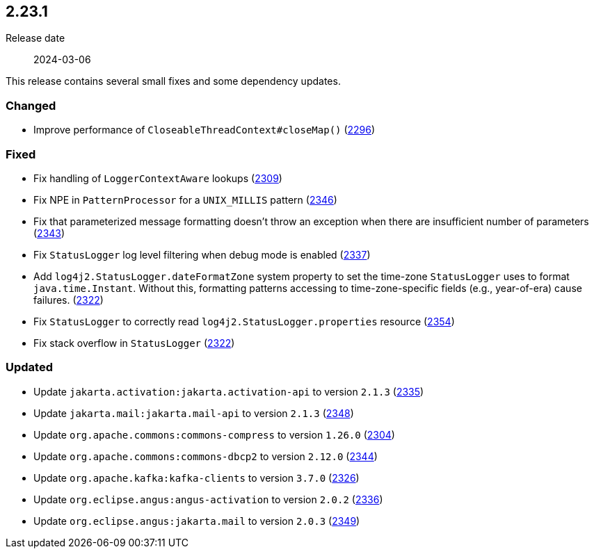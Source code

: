 ////
    Licensed to the Apache Software Foundation (ASF) under one or more
    contributor license agreements.  See the NOTICE file distributed with
    this work for additional information regarding copyright ownership.
    The ASF licenses this file to You under the Apache License, Version 2.0
    (the "License"); you may not use this file except in compliance with
    the License.  You may obtain a copy of the License at

         https://www.apache.org/licenses/LICENSE-2.0

    Unless required by applicable law or agreed to in writing, software
    distributed under the License is distributed on an "AS IS" BASIS,
    WITHOUT WARRANTIES OR CONDITIONS OF ANY KIND, either express or implied.
    See the License for the specific language governing permissions and
    limitations under the License.
////

[#release-notes-2-23-1]
== 2.23.1

Release date:: 2024-03-06

This release contains several small fixes and some dependency updates.


[#release-notes-2-23-1-changed]
=== Changed

* Improve performance of `CloseableThreadContext#closeMap()` (https://github.com/apache/logging-log4j2/pull/2296[2296])

[#release-notes-2-23-1-fixed]
=== Fixed

* Fix handling of `LoggerContextAware` lookups (https://github.com/apache/logging-log4j2/pull/2309[2309])
* Fix NPE in `PatternProcessor` for a `UNIX_MILLIS` pattern (https://github.com/apache/logging-log4j2/pull/2346[2346])
* Fix that parameterized message formatting doesn't throw an exception when there are insufficient number of parameters (https://github.com/apache/logging-log4j2/pull/2343[2343])
* Fix `StatusLogger` log level filtering when debug mode is enabled (https://github.com/apache/logging-log4j2/issues/2337[2337])
* Add `log4j2.StatusLogger.dateFormatZone` system property to set the time-zone `StatusLogger` uses to format `java.time.Instant`. Without this, formatting patterns accessing to time-zone-specific fields (e.g., year-of-era) cause failures. (https://github.com/apache/logging-log4j2/pull/2322[2322])
* Fix `StatusLogger` to correctly read `log4j2.StatusLogger.properties` resource (https://github.com/apache/logging-log4j2/pull/2354[2354])
* Fix stack overflow in `StatusLogger` (https://github.com/apache/logging-log4j2/pull/2322[2322])

[#release-notes-2-23-1-updated]
=== Updated

* Update `jakarta.activation:jakarta.activation-api` to version `2.1.3` (https://github.com/apache/logging-log4j2/pull/2335[2335])
* Update `jakarta.mail:jakarta.mail-api` to version `2.1.3` (https://github.com/apache/logging-log4j2/pull/2348[2348])
* Update `org.apache.commons:commons-compress` to version `1.26.0` (https://github.com/apache/logging-log4j2/pull/2304[2304])
* Update `org.apache.commons:commons-dbcp2` to version `2.12.0` (https://github.com/apache/logging-log4j2/pull/2344[2344])
* Update `org.apache.kafka:kafka-clients` to version `3.7.0` (https://github.com/apache/logging-log4j2/pull/2326[2326])
* Update `org.eclipse.angus:angus-activation` to version `2.0.2` (https://github.com/apache/logging-log4j2/pull/2336[2336])
* Update `org.eclipse.angus:jakarta.mail` to version `2.0.3` (https://github.com/apache/logging-log4j2/pull/2349[2349])
